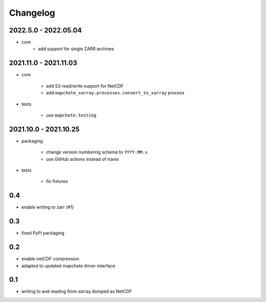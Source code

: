 #########
Changelog
#########


---------------------
2022.5.0 - 2022.05.04
---------------------

* core
    * add support for single ZARR archives


----------------------
2021.11.0 - 2021.11.03
----------------------

* core

    * add S3 read/write support for NetCDF
    * add ``mapchete_xarray.processes.convert_to_xarray`` process

* tests

    * use ``mapchete.testing``

----------------------
2021.10.0 - 2021.10.25
----------------------

* packaging

    * change version numbering scheme to ``YYYY.MM.x``
    * use GitHub actions instead of travis

* tests

    * fix fixtures


---
0.4
---
* enable writing to zarr (#1)

---
0.3
---
* fixed PyPi packaging

---
0.2
---
* enable netCDF compression
* adapted to updated mapchete driver interface

---
0.1
---

* writing to and reading from xarray dumped as NetCDF
